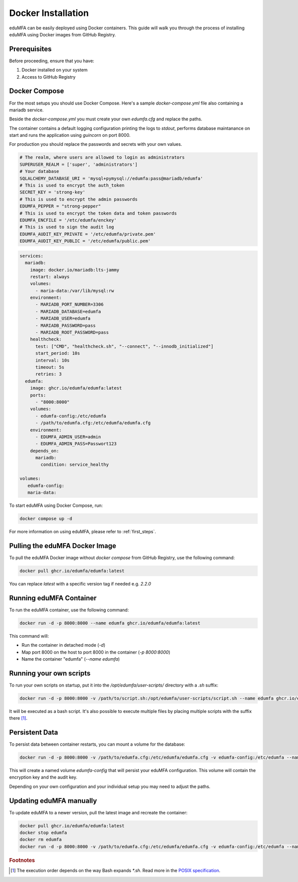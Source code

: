 .. _install_docker:

Docker Installation
-------------------

.. index:: docker

eduMFA can be easily deployed using Docker containers. This guide will walk you through the process of installing eduMFA using Docker images from GitHub Registry.

Prerequisites
.............

Before proceeding, ensure that you have:

1. Docker installed on your system
2. Access to GitHub Registry


Docker Compose
..............

For the most setups you should use Docker Compose. Here's a sample `docker-compose.yml` file also containing a mariadb service. 

Beside the `docker-compose.yml` you must create your own `edumfa.cfg` and replace the paths. 

The container contains a default logging configuration printing the logs to `stdout`, performs database maintanance on start and runs the application using `guincorn` on port 8000.

For production you should replace the passwords and secrets with your own values. 

.. code-block:: cfg
   
   # The realm, where users are allowed to login as administrators
   SUPERUSER_REALM = ['super', 'administrators']
   # Your database
   SQLALCHEMY_DATABASE_URI = 'mysql+pymysql://edumfa:pass@mariadb/edumfa'
   # This is used to encrypt the auth_token
   SECRET_KEY = 'strong-key'
   # This is used to encrypt the admin passwords
   EDUMFA_PEPPER = "strong-pepper"
   # This is used to encrypt the token data and token passwords
   EDUMFA_ENCFILE = '/etc/edumfa/enckey'
   # This is used to sign the audit log
   EDUMFA_AUDIT_KEY_PRIVATE = '/etc/edumfa/private.pem'
   EDUMFA_AUDIT_KEY_PUBLIC = '/etc/edumfa/public.pem'

.. code-block:: yaml

   services:
     mariadb:
       image: docker.io/mariadb:lts-jammy
       restart: always
       volumes:
         - maria-data:/var/lib/mysql:rw
       environment:
         - MARIADB_PORT_NUMBER=3306
         - MARIADB_DATABASE=edumfa
         - MARIADB_USER=edumfa
         - MARIADB_PASSWORD=pass
         - MARIADB_ROOT_PASSWORD=pass
       healthcheck:
         test: ["CMD", "healthcheck.sh", "--connect", "--innodb_initialized"]
         start_period: 10s
         interval: 10s
         timeout: 5s
         retries: 3
     edumfa:
       image: ghcr.io/edumfa/edumfa:latest
       ports:
         - "8000:8000"
       volumes:
         - edumfa-config:/etc/edumfa
         - /path/to/edumfa.cfg:/etc/edumfa/edumfa.cfg
       environment:
         - EDUMFA_ADMIN_USER=admin
         - EDUMFA_ADMIN_PASS=Passwort123
       depends_on:
         mariadb:
           condition: service_healthy

   volumes:
      edumfa-config:
      maria-data:

To start eduMFA using Docker Compose, run:

.. code-block:: bash

   docker compose up -d

For more information on using eduMFA, please refer to :ref:`first_steps`.

Pulling the eduMFA Docker Image
...............................

To pull the eduMFA Docker image without `docker compose` from GitHub Registry, use the following command:

.. code-block:: bash

   docker pull ghcr.io/edumfa/edumfa:latest

You can replace `latest` with a specific version tag if needed e.g. `2.2.0`

Running eduMFA Container
........................

To run the eduMFA container, use the following command:

.. code-block:: bash

   docker run -d -p 8000:8000 --name edumfa ghcr.io/edumfa/edumfa:latest

This command will:

- Run the container in detached mode (`-d`)
- Map port 8000 on the host to port 8000 in the container (`-p 8000:8000`)
- Name the container "edumfa" (`--name edumfa`)

Running your own scripts
....................

To run your own scripts on startup, put it into the `/opt/edumfa/user-scripts/` directory with a `.sh` suffix:

.. code-block:: bash

   docker run -d -p 8000:8000 -v /path/to/script.sh:/opt/edumfa/user-scripts/script.sh --name edumfa ghcr.io/edumfa/edumfa:latest

It will be executed as a bash script. It's also possible to execute multiple files by placing multiple scripts with the suffix there [#bashGlobbing]_.

Persistent Data 
...............

To persist data between container restarts, you can mount a volume for the database:

.. code-block:: bash

   docker run -d -p 8000:8000 -v /path/to/edumfa.cfg:/etc/edumfa/edumfa.cfg -v edumfa-config:/etc/edumfa --name edumfa ghcr.io/edumfa/edumfa:latest

This will create a named volume `edumfa-config` that will persist your eduMFA configuration. This volume will contain the encryption key and the audit key.

Depending on your own configuration and your individual setup you may need to adjust the paths.

Updating eduMFA manually
...............

To update eduMFA to a newer version, pull the latest image and recreate the container:

.. code-block:: bash

   docker pull ghcr.io/edumfa/edumfa:latest
   docker stop edumfa
   docker rm edumfa
   docker run -d -p 8000:8000 -v /path/to/edumfa.cfg:/etc/edumfa/edumfa.cfg -v edumfa-config:/etc/edumfa --name edumfa ghcr.io/edumfa/edumfa:latest


.. rubric:: Footnotes

.. [#bashGlobbing] The execution order depends on the way Bash expands `*.sh`. Read more in the `POSIX specification`_.
.. _POSIX specification: https://pubs.opengroup.org/onlinepubs/9699919799/utilities/V3_chap02.html#tag_18_13_03
